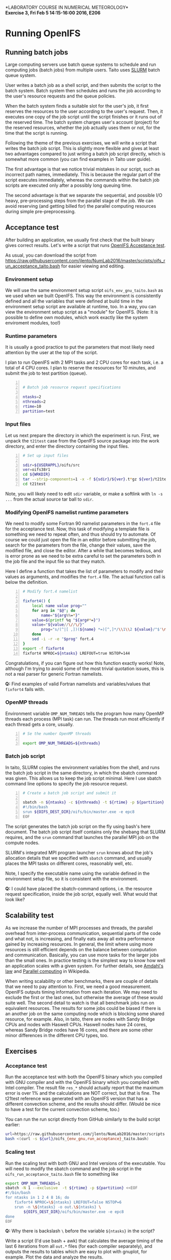 #+OPTIONS: toc:nil
#+LATEX_CLASS_OPTIONS: [12pt, a4paper]
#+LATEX_HEADER: \input{exercise_header.tex}
#+BIND: org-export-publishing-directory "../doc"

*LABORATORY COURSE IN NUMERICAL METEOROLOGY*\\
*Exercise 3, Fri Feb 5 14:15-16:00 2016, E206*

* Running OpenIFS

** Running batch jobs

Large computing servers use batch queue systems to schedule and run
computing jobs (batch jobs) from multiple users. Taito uses [[https://computing.llnl.gov/linux/slurm/][SLURM]]
batch queue system.

User writes a batch job as a shell script, and then submits the script
to the batch system. Batch system then schedules and runs the job
according to the user's resource requests and the queue policies.

When the batch system finds a suitable slot for the user's job, it
first reserves the resources to the user according to the user's
request. Then, it executes one copy of the job script until the script
finishes or it runs out of the reserved time. The batch system charges
user's account (project) for the reserved resources, whether the
job actually uses them or not, for the time that the script is
running.

Following the theme of the previous exercises, we will write a script
that writes the batch job script. This is slightly more flexible and
gives at least two advantages compared to just writing a batch job
script directly, which is somewhat more common (you can find examples
in Taito user guide).

The first advantage is that we notice trivial mistakes in our script,
such as incorrect path names, immediately. This is because the regular
part of the script executes immediately, whereas the commands within the
batch job scripts are executed only after a possibly long queuing time.

The second advantage is that we separate the sequential, and possible
I/O heavy, pre-processing steps from the parallel stage of the
job. We can avoid reserving (and getting billed for) the parallel
computing resources during simple pre-preprocessing.

** Acceptance test

After building an application, we usually first check that the built
binary gives correct results. Let's write a script that runs [[https://software.ecmwf.int/wiki/display/OIFS/Testing+the+installation][OpenIFS
Acceptance test]].

As usual, you can download the script from
[[https://raw.githubusercontent.com/jlento/NumLab2016/master/scripts/oifs_run_acceptance_taito.bash]]
for easier viewing and editing.

*** Environment setup

We will use the same environment setup script
~oifs_env_gnu_taito.bash~ as we used when we built OpenIFS. This way
the environment is consistently defined and all the variables that
were defined at build time in the environment setup script are
available at runtime, too. In a way, you can view the environment
setup script as a "module" for OpenIFS. (Note: It is possible to
define own modules, which work exactly like the system enviroment
modules, too!)

*** Runtime parameters

It is usually a good practice to put the parameters that most likely
need attention by the user at the top of the script.

I plan to run OpenIFS with 2 MPI tasks and 2 CPU cores for each task,
i.e. a total of 4 CPU cores. I plan to reserve the resources for 10
minutes, and submit the job to test partition (queue).

#+BEGIN_SRC bash -n :tangle ../scripts/oifs_run_acceptance_taito.bash

# Batch job resource request specifications

ntasks=2
nthreads=2
rtime=10
partition=test
#+END_SRC

*** Input files

Let us next prepare the directory in which the experiment is run. First, we
unpack the ~t21test~ case from the OpenIFS source package into the work
directory, and enter the directory containing the input files.

#+BEGIN_SRC bash +n :tangle ../scripts/oifs_run_acceptance_taito.bash
# Set up input files

sdir=${USERAPPL}/oifs/src
ver=oifs38r1
cd ${WRKDIR}
tar --strip-components=1 -x -f ${sdir}/${ver}.t*gz ${ver}/t21test
cd t21test
#+END_SRC

Note, you will likely need to edit ~sdir~ variable, or make a softlink
with ~ln -s ...~ from the actual source tar ball to ~sdir~.

*** Modifying OpenIFS namelist runtime parameters

We need to modify some Fortran 90 namelist parameters in the ~fort.4~
file for the acceptance test. Now, this task of modifying a template
file is something we need to repeat often, and thus should try to
automate. Of course we could just open the file in an editor before
submitting the job, search for the parameters from the file, change
their values, save the modified file, and close the editor. After a
while that becomes tedious, and is error prone as we need to be extra
careful to set the parameters both in the job file and the input file
so that they match.

Here I define a function that takes the list of parameters to modify
and their values as arguments, and modifies the ~fort.4~ file. The
actual function call is below the definition.

#+BEGIN_SRC bash +n :tangle ../scripts/oifs_run_acceptance_taito.bash
# Modify fort.4 namelist

fixfort4() {
    local name value prog=""
    for arg in "$@"; do
        name="${arg%%=*}"
	value=$(printf %q "${arg#*=}")
	value="${value//\//\/}"
        prog="s/(^|[ ,])(${name} *=)[^,]*/\\1\\2 ${value}/"$'\n'"$prog"
    done
    sed -i -r -e "$prog" fort.4
}
export -f fixfort4
fixfort4 NPROC=${ntasks} LREFOUT=true NSTOP=144
#+END_SRC

Congratulations, if you can figure out how this function exactly
works!  Note, although I'm trying to avoid some of the most trivial
quotation issues, this is not a real parser for generic Fortran
namelists.

*Q:* Find examples of valid Fortran namelists and variables/values
     that ~fixfort4~ fails with.

*** OpenMP threads

Environment variable ~OMP_NUM_THREADS~ tells the program how many
OpenMP threads each process (MPI task) can run. The threads run most
efficiently if each thread gets a core, usually.

#+BEGIN_SRC bash +n :tangle ../scripts/oifs_run_acceptance_taito.bash
# Se the number OpenMP threads

export OMP_NUM_THREADS=${nthreads}
#+END_SRC

*** Batch job script

In taito, SLURM copies the environment variables from the shell, and
runs the batch job script in the same directory, in which the
sbatch command was given. This allows us to keep the job script
minimal. Here I use sbatch command line options to specify the job
resource request.

#+BEGIN_SRC bash -n :tangle ../scripts/oifs_run_acceptance_taito.bash
# Create a batch job script and submit it

sbatch -n ${ntasks} -c ${nthreads} -t ${rtime} -p ${partition} <<EOF
#!/bin/bash
srun ${OIFS_DEST_DIR}/oifs/bin/master.exe -e epc8
EOF
#+END_SRC

The script generates the batch job script on the fly using bash's here
document. The batch job script itself contains only the shebang that
SLURM requires, and the ~srun~ command that launches the parallel MPI
job on the compute nodes.

SLURM's integrated MPI program launcher ~srun~ knows
about the job's allocation details that we specified with ~sbatch~
command, and usually places the MPI tasks on different cores,
reasonably well, etc.

Note, I specify the executable name using the variable defined in the
environment setup file, so it is consistent with the environment.

*Q:* I could have placed the sbatch-command options, i.e. the resource
     request specification, inside the job script, equally well. What
     would that look like?

** Scalability test

As we increase the number of MPI processes and threads, the parallel
overhead from inter-process communication, sequential parts of the
code and what not, is increasing, and finally eats away all extra
performance gained by increasing resources. In general, the limit
where using more resources is still efficient depends on the balance
between computation and communication. Basically, you can use more
tasks for the larger jobs than the small ones. In practice testing is the
simplest way to know how well an application scales with a given
system. For further details, see [[https://en.wikipedia.org/wiki/Amdahl%27s_law][Amdahl's law]] and [[https://en.wikipedia.org/wiki/Parallel_computing][Parallel computing]]
in Wikipedia.

When writing scalability or other benchmarks, there are couple of
details that we need to pay attention to. First, we need a good
measurement. OpenIFS outputs timing information from each
iteration. We may need to exclude the first or the last ones, but
otherwise the average of these would suite well. The second detail to
watch is that all benchmark jobs run on equivalent resources. The
results for some jobs could be biased if there is an another job on
the same computing node which is blocking some shared resource, for
example. Also, in taito, there are nodes with Sandy Bridge CPUs and
nodes with Haswell CPUs. Haswell nodes have 24 cores, whereas Sandy
Bridge nodes have 16 cores, and there are some other minor differences
in the different CPU types, too.

** Exercises

*** Acceptance test

Run the acceptance test with both the OpenIFS binary which you
compiled with GNU compiler and with the OpenIFS binary which you
compiled with Intel compiler. The result file ~res_*~ should actually
report that the maximum error is over 1% and the calculations are NOT
correct, but that is fine. The t21test reference was generated with an
OpenIFS version that has a different convection scheme, and the
results should differ. (Would be nice to have a test for the current
convection scheme, too.)

You can run the run script directly from GitHub similarly to the build
script earlier:

#+BEGIN_SRC bash :results silent
url=https://raw.githubusercontent.com/jlento/NumLab2016/master/scripts
bash <(curl -s ${url}/oifs_{env_gnu,run_acceptance}_taito.bash)
#+END_SRC

*** Scaling test

Run the scaling test with both GNU and Intel versions of the
executable. You will need to modify the sbatch command and the job
script in the ~oifs_run_acceptance_taito.bash~ file to something like

#+BEGIN_SRC bash :tangle ../scripts/oifs_run_scalability_taito.bash
export OMP_NUM_THREADS=1
sbatch -N 1 --exclusive  -t ${rtime} -p ${partition} <<EOF
#!/bin/bash
for ntasks in 1 2 4 8 16; do
    fixfort4 NPROC=\${ntasks} LREFOUT=false NSTOP=6
    srun -n \${ntasks} -o out.\${ntasks} \
        ${OIFS_DEST_DIR}/oifs/bin/master.exe -e epc8
done
EOF
#+END_SRC

*Q:* Why there is backslash ~\~ before the variable ~${ntasks}~ in the
     script?

:scalability:
#+BEGIN_SRC bash :exports none
bash <(cat scripts/oifs_{env_gnu,run_acceptance}_taito.bash \
       <(echo "scancel -u $USER") scripts/oifs_run_scalability_taito.bash)
#+END_SRC
:END:

Write a script (I'd use bash + awk) that calculates the average timing
of the last 6 iterations from all ~out.*~ files (for each compiler
separately), and outputs the results to tables which are easy to plot
with gnuplot, for example. Plot the data and analyze the results.
